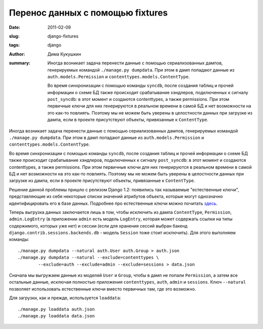Перенос данных с помощью fixtures
=================================

:date: 2011-02-09
:slug: django-fixtures
:tags: django
:author: Дима Кукушкин
:summary:
    Иногда возникает задача перенести данные с помощью сериализованных дампов,
    генерируемых командой ``./manage.py dumpdata``. При этом в дамп попадают данные
    из ``auth.models.Permission`` и ``contenttypes.models.ContentType``.

    Во время синхронизации с помощью команды ``syncdb``, после создания таблиц и
    прочей информации о схеме БД также происходит срабатывание хэндлеров,
    подключенных к сигналу ``post_syncdb``: в этот момент и создаются contenttypes,
    а также permissions. При этом первичные ключи для них генерируются в реальном
    времени в самой БД и нет возможности на это как-то повлиять. Поэтому мы не
    можем быть уверены в целостности данных при загрузке из дампа, если в проекте
    присутствуют объекты, привязанные к ``ContentType``.

Иногда возникает задача перенести данные с помощью сериализованных дампов,
генерируемых командой ``./manage.py dumpdata``. При этом в дамп попадают данные
из ``auth.models.Permission`` и ``contenttypes.models.ContentType``.

Во время синхронизации с помощью команды ``syncdb``, после создания таблиц и
прочей информации о схеме БД также происходит срабатывание хэндлеров,
подключенных к сигналу ``post_syncdb``: в этот момент и создаются contenttypes,
а также permissions. При этом первичные ключи для них генерируются в реальном
времени в самой БД и нет возможности на это как-то повлиять. Поэтому мы не
можем быть уверены в целостности данных при загрузке из дампа, если в проекте
присутствуют объекты, привязанные к ``ContentType``.

Решение данной проблемы пришло с релизом Django 1.2: появились так называемые
"естественные ключи", представляющие из себя некоторые списки значений
атрибутов объекта, которые могут однозначно идентифицировать его в базе данных.
Подробнее про естественные ключи можно почитать `здесь`_.

.. _здесь: https://docs.djangoproject.com/en/1.4/topics/serialization/#natural-keys

Теперь выгрузка данных заключается лишь в том, чтобы исключить из дампа
``ContentType``,  ``Permission``, ``admin.LogEntry`` (в приложении ``admin``
есть модель ``LogEntry``, которая может содержать ссылки на типы содержимого,
которых уже нет) и сессии (если для хранения сессий выбран бакенд
``django.contrib.sessions.backends.db`` - модель ``Session`` тоже стоит исключить).
Для этого выполняем команды::

    ./manage.py dumpdata --natural auth.User auth.Group > auth.json
    ./manage.py dumpdata --natural --exclude=contenttypes \
            --exclude=auth --exclude=admin --exclude=sessions > data.json

Сначала мы выгружаем данные из моделей ``User`` и ``Group``, чтобы в дамп не
попали ``Permission``, а затем все остальные данные, исключая полностью
приложения ``contenttypes``, ``auth``, ``admin`` и ``sessions``.
Ключ ``--natural`` позволяет использовать естественные ключи вместо
первичных там, где это возможно.

Для загрузки, как и прежде, используется ``loaddata``::

    ./manage.py loaddata auth.json
    ./manage.py loaddata data.json
